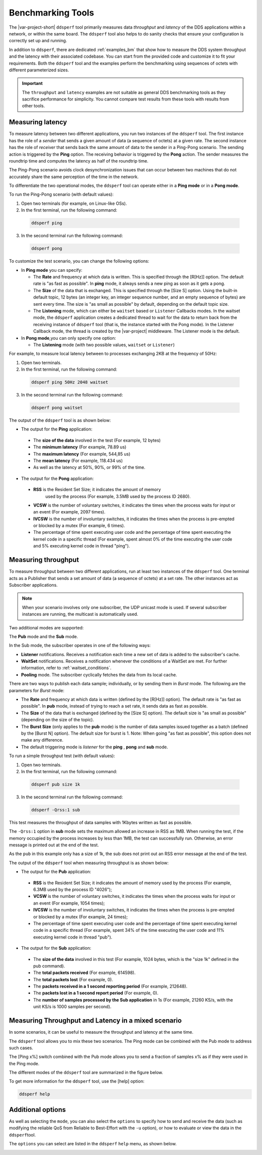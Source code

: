 .. index:: Benchmarking

.. _benchmarking_bm:

##################
Benchmarking Tools
##################

The |var-project-short| ``ddsperf`` tool primarily measures data *throughput*
and *latency* of the DDS applications within a network, or within the same board. 
The ``ddsperf`` tool also helps to do sanity checks that ensure your configuration 
is correctly set up and running. 

In addition to ``ddsperf``, there are dedicated :ref:`examples_bm` that show how to measure
the DDS system throughput and the latency with their associated codebase. You can start 
from the provided code and customize it to fit your requirements. Both the ``ddsperf`` 
tool and the examples perform the benchmarking using sequences of octets with different 
parameterized sizes.

.. important::

    The ``throughput`` and ``latency`` examples are not suitable as general DDS 
    benchmarking tools as they sacrifice performance for simplicity. You cannot compare
    test results from these tools with results from other tools.

.. index:: Latency

.. _latency_bm:

Measuring latency
=================

To measure latency between two different applications, you run
two instances of the ``ddsperf`` tool. The first instance has
the role of a *sender* that sends a given amount of data (a sequence of
octets) at a given rate. The second instance has the role of
*receiver* that sends back the same amount of data to the sender in a
Ping-Pong scenario. The sending action is triggered by the **Ping**
option. The receiving behavior is triggered by the **Pong** action. The
sender measures the roundtrip time and computes the latency as half of
the roundtrip time.

The Ping-Pong scenario avoids clock desynchronization issues that can
occur between two machines that do not accurately share the same
perception of the time in the network.

.. image:: /_static/gettingstarted-figures/4.3-1.png
   :align: center

To differentiate  the two operational modes, the ``ddsperf`` tool can
operate either in a **Ping mode** or in a **Pong mode**. 

To run the Ping-Pong scenario (with default values):

1. Open two terminals (for example, on Linux-like OSs). 
2. In the first terminal, run the following command: 
  
 .. code-block:: console

    ddsperf ping

3. In the second terminal run the following command:

 .. code-block:: console

    ddsperf pong

To customize the test scenario, you can change the following options:

* In **Ping mode** you can specify:

  * The **Rate** and frequency at which data is written. This is
    specified through the [R[Hz]] option. The default rate is "as fast as
    possible". In **ping** mode, it always sends a new ping as soon as it
    gets a pong.

  * The **Size** of the data that is exchanged. This is specified
    through the [Size S] option. Using the built-in default topic, 12 bytes 
    (an integer key, an integer sequence number, and an empty sequence of bytes) 
    are sent every time. The size is "as small as possible" by default, 
    depending on the default topic size.

  * The **Listening** mode, which can either be ``waitset`` based or
    ``Listener`` Callbacks modes. In the waitset mode, the ``ddsperf``
    application creates a dedicated thread to wait for the data to return
    back from the receiving instance of ``ddsperf`` tool (that is, the instance
    started with the Pong mode). In the Listener Callback mode, the
    thread is created by the |var-project| middleware. The Listener mode is
    the default.

* In **Pong mode**,you can only specify one option:

  * The **Listening** mode (with two possible values, ``waitset`` or
    ``Listener``)

For example, to measure local latency between to processes exchanging 2KB 
at the frequency of 50Hz: 

1. Open two terminals. 
2. In the first terminal, run the following command: 

 .. code-block:: console

    ddsperf ping 50Hz 2048 waitset

3. In the second terminal run the following command:

 .. code-block:: console

    ddsperf pong waitset

The output of the ``ddsperf`` tool is as shown below:

- The output for the **Ping** application:

  .. image:: /_static/gettingstarted-figures/4.3-2.png

 - The **size of the data** involved in the test (For example, 12 bytes)
 - The **minimum latency** (For example, 78.89 us)
 - The **maximum latency** (For example, 544,85 us)
 - The **mean latency** (For example, 118.434 us)
 - As well as the latency at 50%, 90%, or 99% of the time.

- The output for the **Pong** application:

  .. image:: /_static/gettingstarted-figures/4.3-3.png

 - **RSS** is the Resident Set Size; it indicates the amount of memory
    used by the process (For example, 3.5MB used by the process ID 2680).
 - **VCSW** is the number of voluntary switches, it indicates the
   times when the process waits for input or an event (For example, 2097 times).
 - **IVCSW** is the number of involuntary switches, it indicates the
   times when the process is pre-empted or blocked by a mutex (For example, 6
   times).
 - The percentage of time spent executing user code and the percentage
   of time spent executing the kernel code in a specific thread (For example, spent
   almost 0% of the time executing the user code and 5% executing kernel
   code in thread "ping").


Measuring throughput
====================

To measure throughput between two different applications, run at least two instances of 
the ``ddsperf`` tool. One terminal acts as a Publisher that sends a set amount of data
(a sequence of octets) at a set rate. The other instances act as Subscriber applications. 

.. note::
 When your scenario involves only one subscriber, the UDP unicast mode is used. 
 If several subscriber instances are running, the multicast is automatically used.

.. image:: /_static/gettingstarted-figures/4.4-1.png

Two additional modes are supported:

The **Pub** mode and the **Sub** mode.

In the Sub mode, the subscriber operates in one of the following ways:

- **Listener** notifications. Receives a notification each time a new set of data is 
  added to the subscriber's cache.
- **WaitSet** notifications. Receives a notification whenever the conditions of a 
  WaitSet are met. For further information, refer to :ref:`waitset_conditions`.
- **Pooling** mode. The subscriber cyclically fetches the data from its local cache.

There are two ways to publish each data sample; individually, or by sending them in 
*Burst* mode. The following are the parameters for *Burst* mode:

- The **Rate** and frequency at which data is written (defined by the [R[Hz]] option). 
  The default rate is "as fast as possible". In **pub** mode, instead of trying to 
  reach a set rate, it sends data as fast as possible.
- The **Size** of the data that is exchanged (defined by the [Size S] option). 
  The default size is "as small as possible" (depending on the size of the topic).
- The **Burst Size** (only applies to the **pub** mode) is the number of data samples 
  issued together as a batch (defined by the [Burst N] option). The default size for burst is 1. 
  Note: When going "as fast as possible", this option does not make any difference.
- The default triggering mode is *listener* for the **ping** , **pong** and **sub** mode.

To run a simple throughput test (with default values): 

1. Open two terminals. 
2. In the first terminal, run the following command:

 .. code-block:: console

    ddsperf pub size 1k

3. In the second terminal run the following command:

 .. code-block:: console

    ddsperf -Qrss:1 sub

This test measures the throughput of data samples with 1Kbytes written as
fast as possible.

The ``-Qrss:1`` option in **sub** mode sets the maximum allowed an increase
in RSS as 1MB. When running the test, if the memory occupied by the
process increases by less than 1MB, the test can successfully run.
Otherwise, an error message is printed out at the end of the test.

As the ``pub`` in this example only has a size of 1k, the sub does not
print out an RSS error message at the end of the test.

The output of the ``ddsperf`` tool when measuring throughput is as shown
below:

- The output for the **Pub** application:
  
  .. image:: /_static/gettingstarted-figures/4.4-2.png

 - **RSS** is the Resident Set Size; it indicates the amount of memory
   used by the process (For example, 6.3MB used by the process ID "4026");
 - **VCSW** is the number of voluntary switches, it indicates the
   times when the process waits for input or an event (For example, 1054 times);
 - **IVCSW** is the number of involuntary switches, it indicates the
   times when the process is pre-empted or blocked by a mutex (For example, 24
   times);
 - The percentage of time spent executing user code and the percentage
   of time spent executing kernel code in a specific thread (For example, spent
   34% of the time executing the user code and 11% executing kernel code
   in thread "pub").


- The output for the **Sub** application:

  .. image:: /_static/gettingstarted-figures/4.4-3.png

 - The **size of the data** involved in this test (For example, 1024 bytes,
   which is the "size 1k" defined in the pub command).
 - The **total packets received** (For example, 614598).
 - The **total packets lost** (For example, 0).
 - The **packets received in a 1 second reporting period** (For example,
   212648).
 - The **packets lost in a 1 second report period** (For example, 0).
 - The **number of samples processed by the Sub application** in 1s
   (For example, 21260 KS/s, with the unit KS/s is 1000 samples per second).


Measuring Throughput and Latency in a mixed scenario
====================================================

In some scenarios, it can be useful to measure the throughput and
latency at the same time.

The ``ddsperf`` tool allows you to mix these two scenarios. 
The Ping mode can be combined with the Pub mode to address such cases.

The [Ping x%] switch combined with the Pub mode allows you to send a
fraction of samples x% as if they were used in the Ping mode.

The different modes of the ``ddsperf`` tool are summarized in the figure
below.

.. image:: /_static/gettingstarted-figures/4.5-1.png
   :align: center

To get more information for the ``ddsperf`` tool, use the [help] option:

.. code-block:: console

    ddsperf help

Additional options
==================

As well as selecting the ``mode``, you can also select the ``options``
to specify how to send and receive the data (such as modifying the
reliable QoS from Reliable to Best-Effort with the ``-u`` option), or
how to evaluate or view the data in the ``ddsperf``\ tool.

The ``options`` you can select are listed in the ``ddsperf`` ``help``
menu, as shown below.

.. image:: /_static/gettingstarted-figures/4.6-1.png
   :align: center
